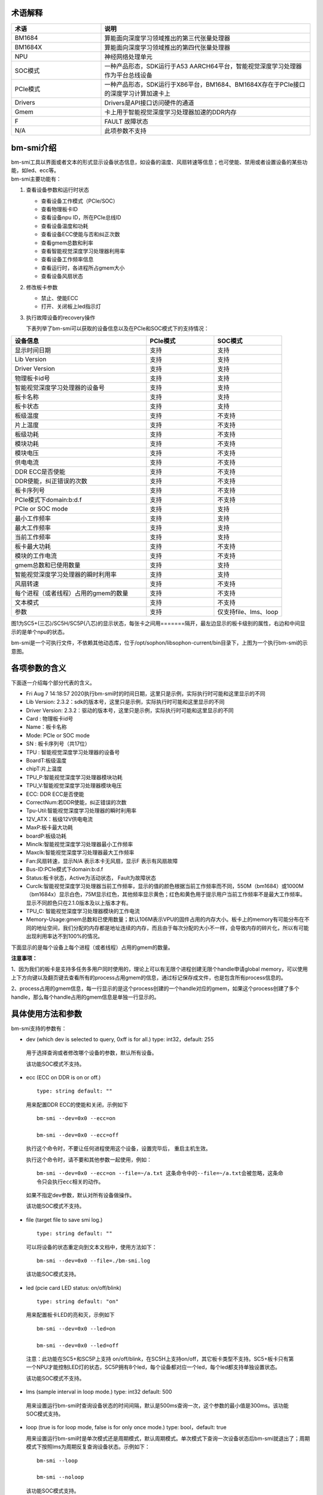 .. vim: syntax=rst

术语解释
--------

.. list-table::
   :widths: 30 70
   :header-rows: 0


   * - **术语**
     - **说明**

   * - BM1684
     - 算能面向深度学习领域推出的第三代张量处理器

   * - BM1684X
     - 算能面向深度学习领域推出的第四代张量处理器

   * - NPU
     - 神经网络处理单元

   * - SOC模式
     - 一种产品形态，SDK运行于A53 AARCH64平台，智能视觉深度学习处理器作为平台总线设备

   * - PCIe模式
     - 一种产品形态，SDK运行于X86平台，BM1684、BM1684X存在于PCIe接口的深度学习计算加速卡上

   * - Drivers
     - Drivers是API接口访问硬件的通道

   * - Gmem
     - 卡上用于智能视觉深度学习处理器加速的DDR内存

   * - F
     - FAULT 故障状态

   * - N/A
     - 此项参数不支持

bm-smi介绍
--------

| bm-smi工具以界面或者文本的形式显示设备状态信息，如设备的温度、风扇转速等信息；也可使能、禁用或者设置设备的某些功能，如led、ecc等。
| bm-smi主要功能有：
1) 查看设备参数和运行时状态

   -  查看设备工作模式（PCIe/SOC）

   -  查看物理板卡ID

   -  查看设备npu ID，所在PCIe总线ID

   -  查看设备温度和功耗

   -  查看设备ECC使能与否和纠正次数

   -  查看gmem总数和利率

   -  查看智能视觉深度学习处理器利用率

   -  查看设备工作频率信息

   -  查看运行时，各进程所占gmem大小

   -  查看设备风扇状态

2) 修改板卡参数

   -  禁止、使能ECC

   -  打开、关闭板上led指示灯

3) 执行故障设备的recovery操作

   下表列举了bm-smi可以获取的设备信息以及在PCIe和SOC模式下的支持情况：

.. list-table::
   :widths: 40 20 20
   :header-rows: 0


   * - **设备信息**
     - **PCIe模式**
     - **SOC模式**

   * - 显示时间日期
     - 支持
     - 支持

   * - Lib Version
     - 支持
     - 支持

   * - Driver Version
     - 支持
     - 支持

   * - 物理板卡id号
     - 支持       
     - 支持

   * - 智能视觉深度学习处理器的设备号              
     - 支持
     - 支持

   * - 板卡名称
     - 支持
     - 支持

   * - 板卡状态
     - 支持
     - 支持

   * - 板级温度
     - 支持
     - 不支持

   * - 片上温度
     - 支持
     - 不支持

   * - 板级功耗
     - 支持
     - 不支持

   * - 模块功耗
     - 支持
     - 不支持

   * - 模块电压
     - 支持
     - 不支持

   * - 供电电流
     - 支持
     - 不支持

   * - DDR ECC是否使能
     - 支持
     - 不支持

   * - DDR使能，纠正错误的次数
     - 支持
     - 不支持

   * - 板卡序列号
     - 支持
     - 不支持

   * - PCIe模式下domain:b:d.f
     - 支持
     - 不支持

   * - PCIe or SOC mode
     - 支持
     - 支持

   * - 最小工作频率
     - 支持
     - 支持

   * - 最大工作频率
     - 支持
     - 支持

   * - 当前工作频率
     - 支持
     - 支持

   * - 板卡最大功耗
     - 支持
     - 不支持

   * - 模块的工作电流
     - 支持
     - 不支持

   * - gmem总数和已使用数量
     - 支持
     - 支持

   * - 智能视觉深度学习处理器的瞬时利用率
     - 支持
     - 支持

   * - 风扇转速
     - 支持
     - 不支持

   * - 每个进程（或者线程）占用的gmem的数量
     - 支持
     - 不支持

   * - 文本模式
     - 支持
     - 不支持

   * - 参数
     - 支持
     - 仅支持file、lms、loop


.. image:: ./images/bmsmid002.png
   :width: 5.76806in
   :height: 6.22083in
   :alt: "图1"

图1为SC5+(三芯)/SC5H/SC5P(八芯)的显示状态，每张卡之间用=======隔开，最左边显示的板卡级别的属性，右边和中间显示的是单个npu的状态。

bm-smi是一个可执行文件，不依赖其他动态库，位于/opt/sophon/libsophon-current/bin目录下，上图为一个执行bm-smi的示意图。

各项参数的含义
-------------

下面逐一介绍每个部分代表的含义。

-  Fri Aug 7 14:18:57 2020执行bm-smi时的时间日期，这里只是示例，实际执行时可能和这里显示的不同

-  Lib Version: 2.3.2：sdk的版本号，这里只是示例，实际执行时可能和这里显示的不同

-  Driver Version: 2.3.2：驱动的版本号，这里只是示例，实际执行时可能和这里显示的不同

-  Card : 物理板卡id号

-  Name：板卡名称

-  Mode: PCIe or SOC mode

-  SN : 板卡序列号（共17位）

-  TPU : 智能视觉深度学习处理器的设备号

-  BoardT:板级温度

-  chipT:片上温度

-  TPU_P:智能视觉深度学习处理器模块功耗

-  TPU_V:智能视觉深度学习处理器模块电压

-  ECC: DDR ECC是否使能

-  CorrectNum:若DDR使能，纠正错误的次数

-  Tpu-Util:智能视觉深度学习处理器的瞬时利用率

-  12V_ATX：板级12V供电电流

-  MaxP:板卡最大功耗

-  boardP:板级功耗

-  Minclk:智能视觉深度学习处理器最小工作频率

-  Maxclk:智能视觉深度学习处理器最大工作频率

-  Fan:风扇转速，显示N/A 表示本卡无风扇，显示F 表示有风扇故障

-  Bus-ID:PCIe模式下domain:b:d.f

-  Status:板卡状态，Active为活动状态， Fault为故障状态

-  Curclk:智能视觉深度学习处理器当前工作频率，显示的值的颜色根据当前工作频率而不同，550M（bm1684）或1000M（bm1684x）显示白色，75M显示红色，其他频率显示黄色；红色和黄色用于提示用户当前工作频率不是最大工作频率。显示不同颜色只在2.1.0版本及以上版本才有。

-  TPU_C: 智能视觉深度学习处理器模块的工作电流

-  Memory-Usage:gmem总数和已使用数量；默认106M表示VPU的固件占用的内存大小。板卡上的memory有可能分布在不同的地址空间，我们分配的内存都是地址连续的内存，而且由于每次分配的大小不一样，会导致内存的碎片化，所以有可能出现利用率达不到100%的情况。

下面显示的是每个设备上每个进程（或者线程）占用的gmem的数量。

.. image:: ./images/bmsmid006.png

**注意事项：**

1、因为我们的板卡是支持多任务多用户同时使用的，理论上可以有无限个进程创建无限个handle申请global memory，可以使用上下方向键以及翻页键去查看所有的process占用gmem的信息，通过标记保存成文件，也是包含所有process信息的。

2、process占用的gmem信息，每一行显示的是这个process创建的一个handle对应的gmem，如果这个process创建了多个handle，那么每个handle占用的gmem信息是单独一行显示的。

具体使用方法和参数
-----------------------

bm-smi支持的参数有：

-  dev (which dev is selected to query, 0xff is for all.) type: int32，default: 255

..

   用于选择查询或者修改哪个设备的参数，默认所有设备。

   该功能SOC模式不支持。

-  ecc (ECC on DDR is on or off.)

  ::

   type: string default: ""

  用来配置DDR ECC的使能和关闭，示例如下

  ::

   bm-smi --dev=0x0 --ecc=on

   bm-smi --dev=0x0 --ecc=off

  执行这个命令时，不要让任何进程使用这个设备，设置完毕后， 重启主机生效。

  执行这个命令时，请不要和其他参数一起使用，例如：
  ::
   bm-smi --dev=0x0 --ecc=on --file=~/a.txt 这条命令中的--file=~/a.txt会被忽略，这条命
   令只会执行ecc相关的动作。

  如果不指定dev参数，默认对所有设备做操作。
   
  该功能SOC模式不支持。

-  file (target file to save smi log.)

  ::

   type: string default: ""

  可以将设备的状态重定向到文本文档中，使用方法如下：

  ::

   bm-smi --dev=0x0 --file=./bm-smi.log

  该功能SOC模式支持。

-  led (pcie card LED status: on/off/blink)

  ::

   type: string default: "on"

  用来配置板卡LED的亮和灭，示例如下

  ::

   bm-smi --dev=0x0 --led=on

   bm-smi --dev=0x0 --led=off

  注意：此功能在SC5+和SC5P上支持 on/off/blink，在SC5H上支持on/off，其它板卡类型不支持。SC5+板卡只有第一个NPU才能控制LED灯的状态，SC5P拥有8个led，每个设备都对应一个led，每个led都支持单独设置状态。

  该功能SOC模式不支持。

-  lms (sample interval in loop mode.) type: int32 default: 500

..

   用来设置运行bm-smi时查询设备状态的时间间隔，默认是500ms查询一次，这个参数的最小值是300ms。该功能SOC模式支持。

-  loop (true is for loop mode, false is for only once mode.) type: bool，default: true

   用来设置运行bm-smi时是单次模式还是周期模式，默认周期模式。单次模式下查询一次设备状态后bm-smi就退出了；周期模式下按照lms为周期反复查询设备状态。示例如下：

  ::

   bm-smi --loop

   bm-smi --noloop

  该功能SOC模式支持。

-  recovery，使用方式为：发现某个设备x功能出现故障,用户将所有业务从这个卡上移走，达到没有任何上层业务和应用使用这个板卡的状态，执行

  ::

    bm-smi --dev=0x(0/1/2/3…..) --recovery

  三芯卡SC5+ 和八芯卡SC5P只支持整卡recovery，recovery 卡上的任意设备，就会把整个卡recovery，所以recovery 的时候需要把整个卡上的任务停掉。

  注意：不要在板卡正常工作时执行这个操作，某些服务器不支持这个功能，执行这个功能会导致服务器重启。目前已知不支持的有dell R740、dell R940、浪潮5468和曙光X785-G30。

  该功能SOC模式不支持。

-  opmode和opval，使用方式为：选择bm-smi执行的模式以及模式值，兼容前面的标记，例如：

  ::

   bm-smi --opmode=display与bm-smi效果一样

   bm-smi --opmode=ecc --opval=on 与bm-smi --ecc=on效果一样。其他标记以此类推。

  目前opmode共有：display(显示)、ecc(使能)、led（指示灯）、recovery四种操作模式， 后续新功能都将以这种方式使用，为了照顾旧版本用户操作习惯，旧版本的使用方法在新版依旧可以使用。（注：目前只有opmode为ecc和led时要搭配使用opval去赋值）

  2.5.0 display mode添加了对heap和vpu内存监控显示，使用方法为
  ::
    bm-smi --opmode=display_memory_detail

  .. image:: ./images/bmsmid003.png
    :width: 5.34792in
    :height: 2.5125in

  同时还添加了对vpu和jpu的利用率显示，使用方法为
  ::
    bm-smi --opmode=display_util_detail

  .. image:: ./images/bmsmid004.png
    :width: 5.28194in
    :height: 2.14028in

文本模式介绍
-----------

bm-smi输出的是一个简单的图形界面，描述了板卡的状态，为了满足部分用户对文本信息的需求（便于用脚本parse部分参数），支持了文本模式（SOC模式不支持文本模式），使用方法如下：
::
   bm-smi --start_dev=0 --last_dev=2 --text_format

   1684-SC5+ PCIE chip0: 0 000:01:00.0 Active 56C 55C 2W 615mV OFF N/A 0% 75M 550M 550M
   3.3A 0MB 7086MB
   1684-SC5+ PCIE chip1: 1 000:01:00.1 Active 56C 55C 2W 613mV OFF N/A 0% 75M 550M 550M
   4.1A 0MB 7086MB
   1684-SC5+ PCIE chip2: 2 000:01:00.2 Active 54C 53C 1W 615mV OFF N/A 0% 75M 550M 550M
   2.6A 0MB 7086MB

上述命令的输出一行文本信息，分为三个区域：

第一个区域：
::
   1684-SC5+ PCIE chip0: 0 000:01:00.0 Active 56C 55C 2W 615mV OFF N/A 0% 75M 550M 550M
   3.3A 0MB 7086MB

| 三芯卡上的第0个processor的状态，1684-SC5+ PCIE chip0:
| 后面的信息依次对应bm-smi中的：TPU Bus-ID Status boardT chipT TPU_P TPU_V ECC CorrectN Tpu-Util Minclk Maxclk Curclk TPU_C Memory-Usage

第二个区域：
::
   1684-SC5+ PCIE chip1: 1 000:01:00.1 Active 56C 55C 2W 613mV OFF N/A 0% 75M 550M 550M
   4.2A 0MB 7086MB

| 三芯卡上的第1个processor的状态，1684-SC5+ PCIE chip1:
| 后面的信息依次对应bm-smi中的：TPU Bus-ID Status boardT chipT TPU_P TPU_V ECC CorrectN Tpu-Util Minclk Maxclk Curclk TPU_C Memory-Usage

第三个区域：
::
   1684-SC5+ PCIE chip2: 2 000:01:00.2 Active 54C 53C 1W 615mV OFF N/A 0% 75M 550M 550M
   2.6A 0MB 7086MB

| 三芯卡上的第2个processor的状态，1684-SC5+ PCIE chip2:
| 后面的信息依次对应bm-smi中的：TPU Bus-ID Status boardT chipT TPU_P TPU_V ECC CorrectN Tpu-Util Minclk Maxclk Curclk TPU_C Memory-Usage

.. parsed-literal::

  注意事项：

  1、--start_dev=0 --last_dev=2 表示bm-smi中显示的某张卡的第0个和最后1个processor对应的设备号；

  2、--start_dev --last_dev --text_format要一起使用。

bm-smi的help信息:
----------------

PCIe模式bm-smi的help信息
~~~~~~~~~~~~~~~~~~~~~~~~~~

::

   bm-smi --help

   bm-smi: command line brew

   usage: bm-smi [--ecc=on/off] [--file=/xx/yy.txt] [--dev=0/1...][--start_dev=x] [--last_dev=y]
   [--text_format] [--lms=500] [--recovery] [-loop] [--led=on/off/blink]

   ecc:

   set ecc status, default is off

   file:

   the target file to save smi log, default is empty.

   dev:

   which device to be selected to query, default is all.

   start_dev:

   the first device to be selected to query, must chip0 of one card, default is invalid.

   last_dev:

   the last device to be selected to query, default is invalid.

   lms:

   how many ms of the sample interval, default is 500.

   loop:

   if -loop (default): smi sample device every lms ms.

   if -noloop: smi sample device only once.

   recovery:

   recovery dev from fault to active status.

   text_format:

   if true only display attr value from start_dev to last_dev.

   led:

   pcie card LED status: on/off/blink.

   New usage: bm-smi [--opmode=display/ecc/led/recovery][--opval=on/off/...] [--file=/xx/yy.txt]
   [--dev=0/1...] [--start_dev=x] [--last_dev=y][--text_format][--lms=500] [-loop]

   opmode(default null):

   choose different mode,example:display, ecc, led, recovery

   display: means open bm-smi window and check info, use like ./bm-smi

   ecc: means enable or disable ecc, collocation opval=on/off

   led: means modify led status, collocation opval=on/blink/off

   recovery: means recovery dev from fault to active status.

   opval(default null):

   set mode value, use with opmode!

   off: for led/ecc

   on: for led/ecc

   blink: for led

   other flags have same usage, Both usage can be used!


      No modules matched: use -help

bm-smi在PCIe模式支持上面help列出的所有参数。

SOC模式bm-smi的help信息
~~~~~~~~~~~~~~~~~~~~~~~~~

::

   bm-smi --help

   bm-smi: command line brew

   usage: bm-smi [--opmode=display] [--file=/xx/yy.txt] [--lms=500] [-loop]

   opmode:

   SOC mode only use display for bm-smi.

   file:

   the target file to save smi log, default is empty.

   lms:

   how many ms of the sample interval, default is 500.

   loop:

   if -loop (default): smi sample device every lms ms.

   if -noloop: smi sample device only once.


      No modules matched: use -help

SOC模式只支持opmode=display、file、lms和loop参数，其他参数无效。

bm-smi用于SOC模式
----------------

PCIe 模式bm-smi支持上述所有功能，SOC 模式 bm-smi界面显示支持功能如图2所示，N/A表示该功能不支持；参数只支持opmode=display、file、lms和loop。

SOC模式bm-smi使用方法：登录soc后，直接运行bm-smi即可，

::

  bm-smi or bm-smi --opmode=display
  
.. image:: ./images/bmsmid005.png
   :width: 5.76042in
   :height: 1.95764in
   :alt: "图2"
